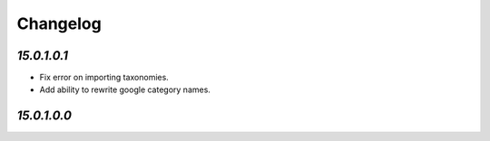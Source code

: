 .. _changelog:

Changelog
=========

`15.0.1.0.1`
------------

- Fix error on importing taxonomies.

- Add ability to rewrite google category names.

`15.0.1.0.0`
------------


